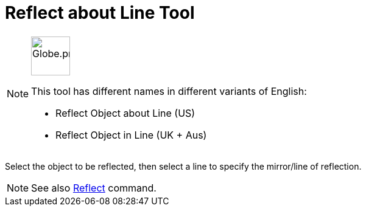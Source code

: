 = Reflect about Line Tool
:page-en: tools/Reflect_about_Line
ifdef::env-github[:imagesdir: /en/modules/ROOT/assets/images]

[NOTE]
====
image:64px-Globe.png[Globe.png,width=64,height=64,role=left]

This tool has different names in different variants of English:

* Reflect Object about Line (US)
* Reflect Object in Line (UK + Aus)

====

Select the object to be reflected, then select a line to specify the mirror/line of reflection.

[NOTE]
====

See also xref:/commands/Reflect.adoc[Reflect] command.

====
